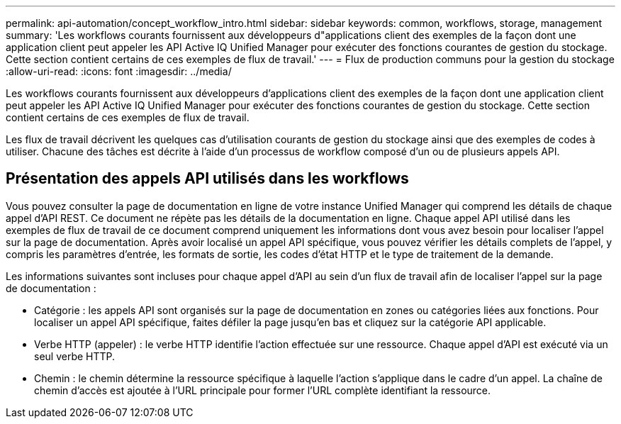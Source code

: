 ---
permalink: api-automation/concept_workflow_intro.html 
sidebar: sidebar 
keywords: common, workflows, storage, management 
summary: 'Les workflows courants fournissent aux développeurs d"applications client des exemples de la façon dont une application client peut appeler les API Active IQ Unified Manager pour exécuter des fonctions courantes de gestion du stockage. Cette section contient certains de ces exemples de flux de travail.' 
---
= Flux de production communs pour la gestion du stockage
:allow-uri-read: 
:icons: font
:imagesdir: ../media/


[role="lead"]
Les workflows courants fournissent aux développeurs d'applications client des exemples de la façon dont une application client peut appeler les API Active IQ Unified Manager pour exécuter des fonctions courantes de gestion du stockage. Cette section contient certains de ces exemples de flux de travail.

Les flux de travail décrivent les quelques cas d'utilisation courants de gestion du stockage ainsi que des exemples de codes à utiliser. Chacune des tâches est décrite à l'aide d'un processus de workflow composé d'un ou de plusieurs appels API.



== Présentation des appels API utilisés dans les workflows

Vous pouvez consulter la page de documentation en ligne de votre instance Unified Manager qui comprend les détails de chaque appel d'API REST. Ce document ne répète pas les détails de la documentation en ligne. Chaque appel API utilisé dans les exemples de flux de travail de ce document comprend uniquement les informations dont vous avez besoin pour localiser l'appel sur la page de documentation. Après avoir localisé un appel API spécifique, vous pouvez vérifier les détails complets de l'appel, y compris les paramètres d'entrée, les formats de sortie, les codes d'état HTTP et le type de traitement de la demande.

Les informations suivantes sont incluses pour chaque appel d'API au sein d'un flux de travail afin de localiser l'appel sur la page de documentation :

* Catégorie : les appels API sont organisés sur la page de documentation en zones ou catégories liées aux fonctions. Pour localiser un appel API spécifique, faites défiler la page jusqu'en bas et cliquez sur la catégorie API applicable.
* Verbe HTTP (appeler) : le verbe HTTP identifie l'action effectuée sur une ressource. Chaque appel d'API est exécuté via un seul verbe HTTP.
* Chemin : le chemin détermine la ressource spécifique à laquelle l'action s'applique dans le cadre d'un appel. La chaîne de chemin d'accès est ajoutée à l'URL principale pour former l'URL complète identifiant la ressource.

